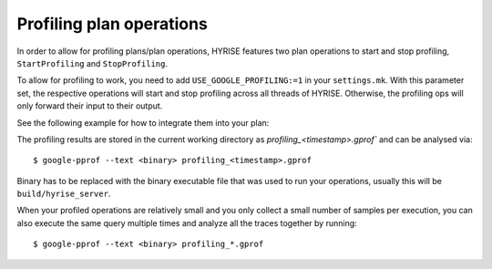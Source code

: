 #########################
Profiling plan operations
#########################


In order to allow for profiling plans/plan operations, HYRISE features
two plan operations to start and stop profiling, ``StartProfiling``
and ``StopProfiling``.

To allow for profiling to work, you need to add
``USE_GOOGLE_PROFILING:=1`` in your ``settings.mk``. With this
parameter set, the respective operations will start and stop profiling
across all threads of HYRISE. Otherwise, the profiling ops will only
forward their input to their output.

See the following example for how to integrate them into your plan:

.. literalinclude: ../../test/autojson/howto_profiling.json
   :language: javascript

The profiling results are stored in the current working directory as
`profiling_<timestamp>.gprof`` and can be analysed via::

  $ google-pprof --text <binary> profiling_<timestamp>.gprof

Binary has to be replaced with the binary executable file that was
used to run your operations, usually this will be
``build/hyrise_server``.

When your profiled operations are relatively small and you only
collect a small number of samples per execution, you can also execute
the same query multiple times and analyze all the traces together by
running::

  $ google-pprof --text <binary> profiling_*.gprof
